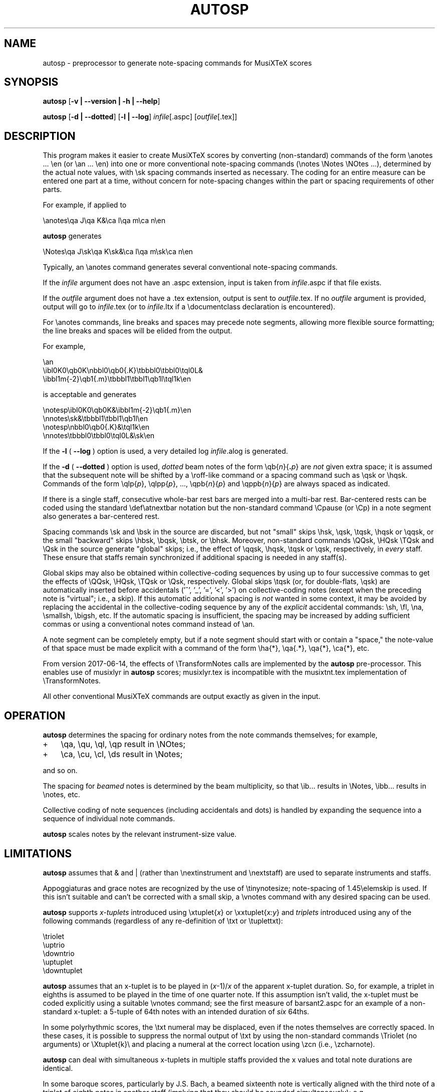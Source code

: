 .\" This manpage is licensed under the GNU Public License
.TH AUTOSP 1 2023-11-26  "" ""

.SH NAME
autosp \- preprocessor to generate note-spacing commands for MusiXTeX scores

.SH SYNOPSIS
.B autosp 
.RB  [ \-v\ |\ \-\-version\ |\ \-h\ |\ \-\-help ]

.B autosp
.RB [ \-d\ |\ \-\-dotted ]
.RB [ \-l\ |\ \-\-log ]
.IR infile [\fR.aspc\fP]
.RI [ outfile [ \fR.tex\fP ]]

.SH DESCRIPTION
This program makes it easier to create MusiXTeX scores by converting (non-standard) commands of the 
form \\anotes ... \\en (or \\an ... \\en) into one or more conventional
note-spacing commands (\\notes \\Notes \\NOtes ...), 
determined by the actual note values, with \\sk spacing commands inserted as necessary.
The coding
for an entire measure can be entered one part at a time, 
without
concern for note-spacing changes within the part or spacing requirements of other parts.

For example, if applied to
.nf

    \\anotes\\qa J\\qa K&\\ca l\\qa m\\ca n\\en 

.fi
.B autosp
generates
.nf

    \\Notes\\qa J\\sk\\qa K\\sk&\\ca l\\qa m\\sk\\ca n\\en

.fi
Typically,
an
\\anotes command generates several conventional
note-spacing commands.

If the 
.I infile
argument 
does not have an .aspc extension, input is taken from 
.IR infile .aspc 
if that file exists.

If the
.I outfile
argument does not have a .tex extension, output is sent to
.IR outfile .tex.
If no 
.I outfile 
argument is provided, output will go to
.IR infile .tex
(or to
.IR infile .ltx
if a \\documentclass declaration is encountered).

For
\\anotes commands,
line breaks and spaces may precede note segments, allowing more flexible source formatting; 
the line breaks and spaces will be elided from the output. 

For example, 
.nf

  \\an
    \\ibl0K0\\qb0K\\nbbl0\\qb0{.K}\\tbbbl0\\tbbl0\\tql0L&
    \\ibbl1m{-2}\\qb1{.m}\\tbbbl1\\tbbl1\\qb1l\\tql1k\\en

.fi
is acceptable and generates
.nf

  \\notesp\\ibl0K0\\qb0K&\\ibbl1m{-2}\\qb1{.m}\\en
  \\nnotes\\sk&\\tbbbl1\\tbbl1\\qb1l\\en
  \\notesp\\nbbl0\\qb0{.K}&\\tql1k\\en
  \\nnotes\\tbbbl0\\tbbl0\\tql0L&\\sk\\en

.fi


If the 
.B \-l 
( \fB\-\-log\fP ) option is used, a very detailed log 
.IR infile .alog
is generated.

If the 
.B \-d  
( \fB--dotted\fP )
option is used, 
.I dotted 
beam notes of the form \\qb{\fIn\fP}{\fB.\fP\fIp\fP} are 
.I not 
given extra space;
it is assumed that the subsequent note will be shifted
by 
a \\roff-like command 
or a spacing command such as \\qsk or \\hqsk.
Commands of the form \\qlp{\fIp\fP}, \\qlpp{\fIp\fP}, ..., \\qpb{\fIn\fP}{\fIp\fP} and 
\\qppb{\fIn\fP}{\fIp\fP} are always spaced
as indicated. 

If there is a single staff, consecutive whole-bar rest bars
are merged into a multi-bar rest. Bar-centered rests can be
coded using the standard \\def\\atnextbar notation but 
the non-standard command \\Cpause (or \\Cp) in a note segment also generates a
bar-centered rest.

Spacing commands \\sk and \\bsk in the source are discarded,
but not "small" skips \\hsk, \\qsk, \\tqsk, \\hqsk or \\qqsk,
or the small "backward" skips \\hbsk, \\bqsk, \\btsk, or \\bhsk.
Moreover,
non-standard commands
\\QQsk, \\HQsk \\TQsk and \\Qsk in the source generate "global" skips; i.e., the effect of \\qqsk, \\hqsk, \\tqsk or \\qsk, respectively,  in 
.I every 
staff. These ensure that staffs remain synchronized if additional spacing is needed in any staff(s). 

Global skips may also be obtained within collective-coding sequences by using
up to four successive commas 
to get the effects of \\QQsk, \\HQsk, \\TQsk or \\Qsk, respectively.
Global skips \\tqsk (or, for double-flats, \\qsk) are 
automatically inserted before accidentals ('^', '_', '=', '<', '>') on collective-coding notes
(except when the preceding note is "virtual"; i.e., a skip).
If this automatic additional spacing is 
.I not 
wanted in some context, it may be avoided by
replacing 
the accidental in the collective-coding sequence
by 
any of the 
.I explicit 
accidental commands: \\sh, \\fl, \\na, \\smallsh, \\bigsh, etc.
If the automatic spacing is insufficient, the spacing may be increased by adding sufficient commas or 
using a conventional notes command instead of \\an.  


A note segment can be completely empty, but if a note segment should start
with or contain a "space," the note-value
of that space must be made explicit with a command of the
form \\ha{*}, \\qa{.*}, \\qa{*}, \\ca{*}, etc. 

From version 2017-06-14, the effects of \\TransformNotes calls are implemented by the 
.B autosp
pre-processor. This
enables use of 
musixlyr in
.B autosp 
scores; musixlyr.tex 
is incompatible with the
musixtnt.tex 
implementation of \\TransformNotes.

All other conventional MusiXTeX commands are output exactly as given in the input.


.SH OPERATION

.B autosp
determines the spacing for ordinary notes from the note
commands themselves; for example, 
.TP 3
+
\\qa, \\qu, \\ql, \\qp result in
\\NOtes; 
.TP 3
+
\\ca, \\cu, \\cl, \\ds result in \\Notes; 
.PP
and so on. 
 
The spacing for 
.IR beamed 
notes is determined by the beam
multiplicity, so that \\ib... results in \\Notes, \\ibb... results in
\\notes, etc. 

Collective coding of note sequences (including accidentals and dots) is handled 
by expanding the sequence
into a sequence of individual note commands.


.B autosp 
scales notes by the relevant instrument-size value.
 
.SH LIMITATIONS

.B autosp
assumes that & and | (rather than \\nextinstrument and \\nextstaff) are used to separate instruments and staffs.


Appoggiaturas and grace notes are recognized by the use of \\tinynotesize; note-spacing
of 1.45\\elemskip is used. If this isn't suitable and can't be corrected with a small skip, a
\\vnotes command with any desired spacing can be used.

.B autosp 
supports 
.I x-tuplets 
introduced using \\xtuplet{\fIx\fP}
or \\xxtuplet{\fIx:y\fP}
and 
.I triplets 
introduced
using any of the following commands (regardless of any re-definition of \\txt or \\tuplettxt):
.nf

  \\triolet
  \\uptrio
  \\downtrio
  \\uptuplet
  \\downtuplet

.fi
.B autosp 
assumes that an x-tuplet is to be played in 
(\fIx\fP\-1)/\fIx\fP 
of the apparent x-tuplet duration.
So, for example, a triplet in eighths is assumed to be played in the time of one quarter note.
If this assumption
isn't valid, the x-tuplet must
be coded explicitly using a suitable \\vnotes command; see the first
measure of barsant2.aspc for an example of a non-standard x-tuplet: a 5-tuple 
of 64th notes with an intended duration
of 
.I six 
64ths.

In some polyrhythmic scores, the \\txt numeral may be displaced, even if the notes
themselves are correctly spaced. In these cases, it is possible to suppress 
the normal output of \\txt by using the non-standard commands \\Triolet (no arguments)
or \\Xtuplet{k}\\
and placing a numeral at the correct location using \\zcn (i.e., \\zcharnote).

.B autosp
can deal with simultaneous x-tuplets in multiple staffs provided the x values and
total note durations are identical.  

In some baroque scores, particularly by J.S. Bach, a beamed sixteenth note is vertically aligned
with
the third note of a triplet of eighth notes in another staff (implying that they should
be sounded simultaneously); e.g.,
.nf

    \\ibl0L0\\qb0{.L}\\tqql0L

.fi
would be played as if notated 
.nf

    \\uptrio{b}10\\ql L\\hroff{\\cl L}

.fi
The following coding will align the beamed sixteenth note 
with the third note of a triplet in another staff:
.nf

    \\ibl0L0\\qb0{.L}\\hbsk\\tqql0L

.fi
and, similarly, for triplets of sixteenth notes:
.nf

    \\ibbu0J0\\qb0{.J}\\hbsk\\nqqqu0J\\qb0{.J}\\hbsk\\tqqqu0J

.fi
Generally, user-defined macros are not processed or expanded; however, definitions of the form
.nf

    \\def\\atnextbar{\\znotes ... \\en}

.fi
generate definitions that do take account of \\TransformNotes.

All staffs are assumed to have the same meter; see kinder2.aspc for
an example of how to work around this.

.B autosp
may not be effective for music with more than one voice in a single staff. It might be
advisable to use a separate staff for each voice, to avoid \\anotes when necessary, 
or to omit certain voices
initially and add them into the resulting TeX file.

.SH EXAMPLES
See files quod2.aspc, kinder2.aspc, geminiani.aspc and barsant2.aspc for scores suitable for input to  
.BR autosp .
The program
.B tex2aspc
can be used to convert "legacy" MusiXTeX scores to .aspc format.

.SH SEE ALSO
.BR msxlint (1)
.BR tex2aspc (1)
.PP 
musixdoc.pdf

.SH AUTHOR 
This program and manual page were written by Bob Tennent <rdt@cs.queensu.ca>.
